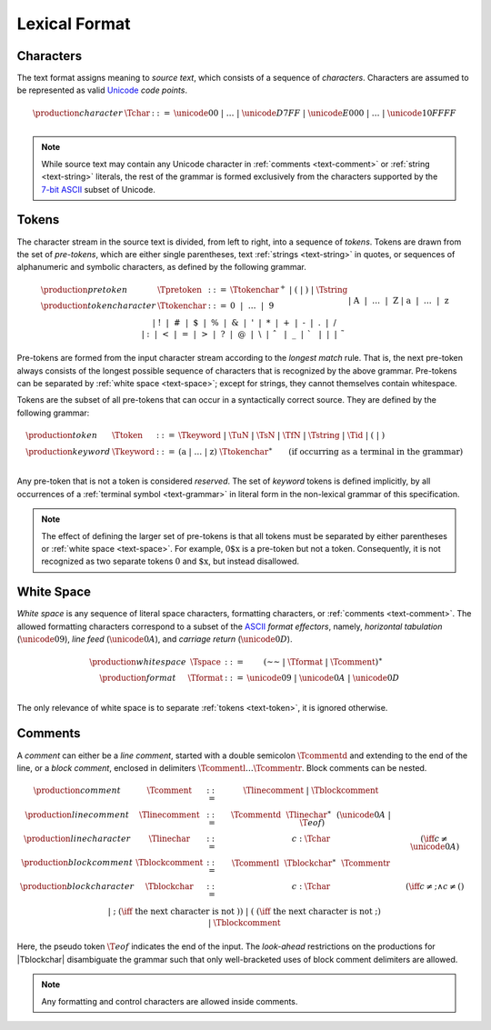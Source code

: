 .. index:: lexical format
.. _text-lexical:

Lexical Format
--------------


.. index:: ! character, Unicode, ASCII, code point, ! source text
   pair: text format; character
.. _source:
.. _text-char:

Characters
~~~~~~~~~~

The text format assigns meaning to *source text*, which consists of a sequence of *characters*.
Characters are assumed to be represented as valid `Unicode <http://www.unicode.org/versions/latest/>`_ *code points*.

.. math::
   \begin{array}{llll}
   \production{character} & \Tchar &::=&
     \unicode{00} ~|~ \dots ~|~ \unicode{D7FF} ~|~ \unicode{E000} ~|~ \dots ~|~ \unicode{10FFFF} \\
   \end{array}

.. note::
   While source text may contain any Unicode character in :ref:`comments <text-comment>` or :ref:`string <text-string>` literals,
   the rest of the grammar is formed exclusively from the characters supported by the `7-bit ASCII <http://webstore.ansi.org/RecordDetail.aspx?sku=INCITS+4-1986%5bR2012%5d>`_ subset of Unicode.


.. index:: ! token, ! keyword, character, white space, comment, source text
   single: text format; token
.. _text-keyword:
.. _text-tokenchar:
.. _text-pretoken:
.. _text-token:

Tokens
~~~~~~

The character stream in the source text is divided, from left to right, into a sequence of *tokens*.
Tokens are drawn from the set of *pre-tokens*, which are either single parentheses, text :ref:`strings <text-string>` in quotes, or sequences of alphanumeric and symbolic characters, as defined by the following grammar.

.. math::
   \begin{array}{llll}
   \production{pre token} & \Tpretoken &::=&
     \Ttokenchar^+ ~|~ \text{(} ~|~ \text{)} ~|~ \Tstring \\
   \production{token character} & \Ttokenchar &::=&
     \text{0} ~~|~~ \dots ~~|~~ \text{9} \\ &&|&
     \text{A} ~~|~~ \dots ~~|~~ \text{Z} \\ &&|&
     \text{a} ~~|~~ \dots ~~|~~ \text{z} \\ &&|&
     \text{!} ~~|~~
     \text{\#} ~~|~~
     \text{\$} ~~|~~
     \text{\%} ~~|~~
     \text{\&} ~~|~~
     \text{'} ~~|~~
     \text{*} ~~|~~
     \text{+} ~~|~~
     \text{-} ~~|~~
     \text{.} ~~|~~
     \text{/} \\ &&|&
     \text{:} ~~|~~
     \text{<} ~~|~~
     \text{=} ~~|~~
     \text{>} ~~|~~
     \text{?} ~~|~~
     \text{@} ~~|~~
     \text{\backslash} ~~|~~
     \text{\hat{~~}} ~~|~~
     \text{\_} ~~|~~
     \text{\grave{~~}} ~~|~~
     \text{|} ~~|~~
     \text{\tilde{~~}} \\
   \end{array}

Pre-tokens are formed from the input character stream according to the *longest match* rule.
That is, the next pre-token always consists of the longest possible sequence of characters that is recognized by the above grammar.
Pre-tokens can be separated by :ref:`white space <text-space>`;
except for strings, they cannot themselves contain whitespace.

Tokens are the subset of all pre-tokens that can occur in a syntactically correct source.
They are defined by the following grammar:

.. math::
   \begin{array}{llll}
   \production{token} & \Ttoken &::=&
     \Tkeyword ~|~ \TuN ~|~ \TsN ~|~ \TfN ~|~ \Tstring ~|~ \Tid ~|~
     \text{(} ~|~ \text{)} \\
   \production{keyword} & \Tkeyword &::=&
     (\text{a} ~|~ \dots ~|~ \text{z})~\Ttokenchar^\ast
     \qquad (\mbox{if occurring as a terminal in the grammar}) \\
   \end{array}

Any pre-token that is not a token is considered *reserved*.
The set of *keyword* tokens is defined implicitly, by all occurrences of a :ref:`terminal symbol <text-grammar>` in literal form in the non-lexical grammar of this specification.

.. note::
   The effect of defining the larger set of pre-tokens is that all tokens must be separated by either parentheses or :ref:`white space <text-space>`.
   For example, :math:`\text{0\$x}` is a pre-token but not a token.
   Consequently, it is not recognized as two separate tokens :math:`\text{0}` and :math:`\text{\$x}`, but instead disallowed.


.. index:: ! white space, character, ASCII
   single: text format; white space
.. _text-format:
.. _text-space:

White Space
~~~~~~~~~~~

*White space* is any sequence of literal space characters, formatting characters, or :ref:`comments <text-comment>`.
The allowed formatting characters correspond to a subset of the `ASCII <http://webstore.ansi.org/RecordDetail.aspx?sku=INCITS+4-1986%5bR2012%5d>`_ *format effectors*, namely, *horizontal tabulation* (:math:`\unicode{09}`), *line feed* (:math:`\unicode{0A}`), and *carriage return* (:math:`\unicode{0D}`).

.. math::
   \begin{array}{llclll@{\qquad\qquad}l}
   \production{white space} & \Tspace &::=&
     (\text{~~} ~|~ \Tformat ~|~ \Tcomment)^\ast \\
   \production{format} & \Tformat &::=&
     \unicode{09} ~|~ \unicode{0A} ~|~ \unicode{0D} \\
   \end{array}

The only relevance of white space is to separate :ref:`tokens <text-token>`, it is ignored otherwise.


.. index:: ! comment, character
   single: text format; comment
.. _text-comment:

Comments
~~~~~~~~

A *comment* can either be a *line comment*, started with a double semicolon :math:`\Tcommentd` and extending to the end of the line,
or a *block comment*, enclosed in delimiters :math:`\Tcommentl \dots \Tcommentr`.
Block comments can be nested.

.. math::
   \begin{array}{llclll@{\qquad\qquad}l}
   \production{comment} & \Tcomment &::=&
     \Tlinecomment ~|~ \Tblockcomment \\
   \production{line comment} & \Tlinecomment &::=&
     \Tcommentd~~\Tlinechar^\ast~~(\unicode{0A} ~|~ \T{eof}) \\
   \production{line character} & \Tlinechar &::=&
     c{:}\Tchar & (\iff c \neq \unicode{0A}) \\
   \production{block comment} & \Tblockcomment &::=&
     \Tcommentl~~\Tblockchar^\ast~~\Tcommentr \\
   \production{block character} & \Tblockchar &::=&
     c{:}\Tchar & (\iff c \neq \text{;} \wedge c \neq \text{(}) \\ &&|&
     \text{;} & (\iff~\mbox{the next character is not}~\text{)}) \\ &&|&
     \text{(} & (\iff~\mbox{the next character is not}~\text{;}) \\ &&|&
     \Tblockcomment \\
   \end{array}

Here, the pseudo token :math:`\T{eof}` indicates the end of the input.
The *look-ahead* restrictions on the productions for |Tblockchar| disambiguate the grammar such that only well-bracketed uses of block comment delimiters are allowed.

.. note::
   Any formatting and control characters are allowed inside comments.
